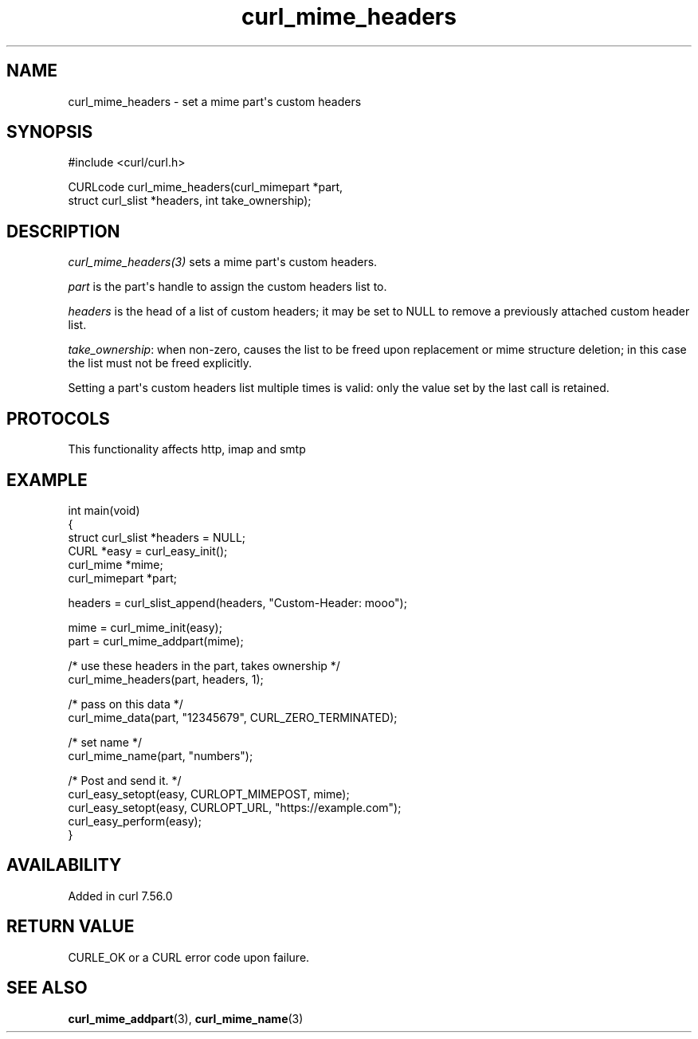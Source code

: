 .\" generated by cd2nroff 0.1 from curl_mime_headers.md
.TH curl_mime_headers 3 "2025-01-16" libcurl
.SH NAME
curl_mime_headers \- set a mime part\(aqs custom headers
.SH SYNOPSIS
.nf
#include <curl/curl.h>

CURLcode curl_mime_headers(curl_mimepart *part,
                           struct curl_slist *headers, int take_ownership);
.fi
.SH DESCRIPTION
\fIcurl_mime_headers(3)\fP sets a mime part\(aqs custom headers.

\fIpart\fP is the part\(aqs handle to assign the custom headers list to.

\fIheaders\fP is the head of a list of custom headers; it may be set to NULL
to remove a previously attached custom header list.

\fItake_ownership\fP: when non\-zero, causes the list to be freed upon
replacement or mime structure deletion; in this case the list must not be
freed explicitly.

Setting a part\(aqs custom headers list multiple times is valid: only the value
set by the last call is retained.
.SH PROTOCOLS
This functionality affects http, imap and smtp
.SH EXAMPLE
.nf
int main(void)
{
  struct curl_slist *headers = NULL;
  CURL *easy = curl_easy_init();
  curl_mime *mime;
  curl_mimepart *part;

  headers = curl_slist_append(headers, "Custom-Header: mooo");

  mime = curl_mime_init(easy);
  part = curl_mime_addpart(mime);

  /* use these headers in the part, takes ownership */
  curl_mime_headers(part, headers, 1);

  /* pass on this data */
  curl_mime_data(part, "12345679", CURL_ZERO_TERMINATED);

  /* set name */
  curl_mime_name(part, "numbers");

  /* Post and send it. */
  curl_easy_setopt(easy, CURLOPT_MIMEPOST, mime);
  curl_easy_setopt(easy, CURLOPT_URL, "https://example.com");
  curl_easy_perform(easy);
}
.fi
.SH AVAILABILITY
Added in curl 7.56.0
.SH RETURN VALUE
CURLE_OK or a CURL error code upon failure.
.SH SEE ALSO
.BR curl_mime_addpart (3),
.BR curl_mime_name (3)
